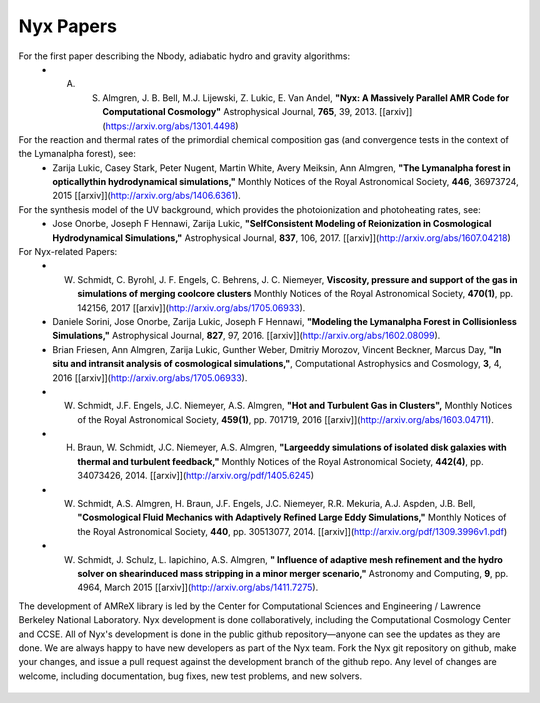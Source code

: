 **********
Nyx Papers
**********

For the first paper describing the Nbody, adiabatic hydro and gravity algorithms:
  * A. S. Almgren, J. B. Bell, M.J. Lijewski, Z. Lukic, E. Van Andel, **"Nyx: A Massively Parallel AMR Code for Computational Cosmology"** Astrophysical Journal, **765**, 39, 2013. [[arxiv]](https://arxiv.org/abs/1301.4498)
For the reaction and thermal rates of the primordial chemical composition gas (and convergence tests in the context of the Lymanalpha forest), see:
  * Zarija Lukic, Casey Stark, Peter Nugent, Martin White, Avery Meiksin, Ann Almgren, **"The Lymanalpha forest in opticallythin hydrodynamical simulations,"** Monthly Notices of the Royal Astronomical Society, **446**, 36973724, 2015 [[arxiv]](http://arxiv.org/abs/1406.6361).
For the synthesis model of the UV background, which provides the photoionization and photoheating rates, see:
  * Jose Onorbe, Joseph F Hennawi, Zarija Lukic, **"SelfConsistent Modeling of Reionization in Cosmological Hydrodynamical Simulations,"** Astrophysical Journal, **837**, 106, 2017. [[arxiv]](http://arxiv.org/abs/1607.04218)

For Nyx-related Papers:
  * W. Schmidt, C. Byrohl, J. F. Engels, C. Behrens, J. C. Niemeyer, **Viscosity, pressure and support of the gas in simulations of merging coolcore clusters** Monthly Notices of the Royal Astronomical Society, **470(1)**, pp. 142156, 2017 [[arxiv]](http://arxiv.org/abs/1705.06933).  
  * Daniele Sorini, Jose Onorbe, Zarija Lukic, Joseph F Hennawi, **"Modeling the Lymanalpha Forest in Collisionless Simulations,"** Astrophysical Journal, **827**, 97, 2016. [[arxiv]](http://arxiv.org/abs/1602.08099).
  * Brian Friesen, Ann Almgren, Zarija Lukic, Gunther Weber, Dmitriy Morozov, Vincent Beckner, Marcus Day, **"In situ and intransit analysis of cosmological simulations,"**, Computational Astrophysics and Cosmology, **3**, 4, 2016 [[arxiv]](http://arxiv.org/abs/1705.06933).
  * W. Schmidt, J.F. Engels, J.C. Niemeyer, A.S. Almgren, **"Hot and Turbulent Gas in Clusters",** Monthly Notices of the Royal Astronomical Society, **459(1)**, pp. 701719, 2016 [[arxiv]](http://arxiv.org/abs/1603.04711).
  * H. Braun, W. Schmidt, J.C. Niemeyer, A.S. Almgren, **"Largeeddy simulations of isolated disk galaxies with thermal and turbulent feedback,"** Monthly Notices of the Royal Astronomical Society, **442(4)**, pp. 34073426, 2014. [[arxiv]](http://arxiv.org/pdf/1405.6245)
  * W. Schmidt, A.S. Almgren, H. Braun, J.F. Engels, J.C. Niemeyer, R.R. Mekuria, A.J. Aspden, J.B. Bell, **"Cosmological Fluid Mechanics with Adaptively Refined Large Eddy Simulations,"** Monthly Notices of the Royal Astronomical Society, **440**, pp. 30513077, 2014. [[arxiv]](http://arxiv.org/pdf/1309.3996v1.pdf)
  * W. Schmidt, J. Schulz, L. Iapichino, A.S. Almgren, **" Influence of adaptive mesh refinement and the hydro solver on shearinduced mass stripping in a minor merger scenario,"** Astronomy and Computing, **9**, pp. 4964, March 2015 [[arxiv]](http://arxiv.org/abs/1411.7275).
		  
The development of AMReX library is led by the
Center for Computational Sciences and Engineering / Lawrence Berkeley
National Laboratory. Nyx development is done collaboratively, including the Computational Cosmology Center and CCSE. 
All of Nyx's development is done in the public github repository—anyone can see the updates as they are done.  
We are always happy to have new developers as part of the Nyx team. 
Fork the Nyx git repository on github, make your changes, and issue a pull request against the development branch 
of the github repo. Any level of changes are welcome, including documentation, bug fixes, new test problems, and new solvers.

 .. todo::
    Describe developer/contributor/author list

